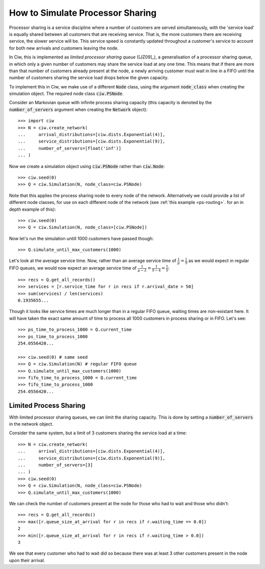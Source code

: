 .. _processor-sharing:

=================================
How to Simulate Processor Sharing
=================================

Processor sharing is a service discipline where a number of customers are served simultaneously, with the 'service load' is equally shared between all customers that are receiving service. That is, the more customers there are receiving service, the slower service will be. This service speed is constantly updated throughout a customer's service to account for both new arrivals and customers leaving the node.

In Ciw, this is implemented as *limited processor sharing queue* ([JZ09]_), a generalisation of a processor sharing queue, in which only a given number of customers may share the service load at any one time. This means that if there are more than that number of customers already present at the node, a newly arriving customer must wait in line in a FIFO until the number of customers sharing the service load drops below the given capacity.

To implement this in Ciw, we make use of a different :code:`Node` class, using the argument :code:`node_class` when creating the simulation object. The required node class :code:`ciw.PSNode`.

Consider an Markovian queue with infinite process sharing capacity (this capacity is denoted by the :code:`number_of_servers` argument when creating the :code:`Network` object)::

    >>> import ciw
    >>> N = ciw.create_network(
    ...     arrival_distributions=[ciw.dists.Exponential(4)],
    ...     service_distributions=[ciw.dists.Exponential(9)],
    ...     number_of_servers=[float('inf')]
    ... )

Now we create a simulation object using :code:`ciw.PSNode` rather than :code:`ciw.Node`::
    
    >>> ciw.seed(0)
    >>> Q = ciw.Simulation(N, node_class=ciw.PSNode)

Note that this applies the process sharing node to every node of the network.
Alternatively we could provide a list of different node classes, for use on each different node of the network (see :ref:`this example <ps-routing>`. for an in depth example of this)::

    >>> ciw.seed(0)
    >>> Q = ciw.Simulation(N, node_class=[ciw.PSNode])

Now let's run the simulation untill 1000 customers have passed though::

    >>> Q.simulate_until_max_customers(1000)

Let's look at the average service time. Now, rather than an average service time of :math:`\frac{1}{\mu} = \frac{1}{9}` as we would expect in regular FIFO queues, we would now expect an average service time of :math:`\frac{1}{\mu - \lambda} = \frac{1}{9-4} = \frac{1}{5}`::

    >>> recs = Q.get_all_records()
    >>> services = [r.service_time for r in recs if r.arrival_date > 50]
    >>> sum(services) / len(services)
    0.1935655...

Though it looks like service times are much longer than in a regular FIFO queue, waiting times are non-existant here. It will have taken the exact same amount of time to process all 1000 customers in process sharing or in FIFO. Let's see::

    >>> ps_time_to_process_1000 = Q.current_time
    >>> ps_time_to_process_1000
    254.0556420...

    >>> ciw.seed(0) # same seed
    >>> Q = ciw.Simulation(N) # regular FIFO queue
    >>> Q.simulate_until_max_customers(1000)
    >>> fifo_time_to_process_1000 = Q.current_time
    >>> fifo_time_to_process_1000
    254.0556420...


Limited Process Sharing
-----------------------

With limited processor sharing queues, we can limit the sharing capacity.
This is done by setting a :code:`number_of_servers` in the network object.

Consider the same system, but a limit of 3 customers sharing the service load at a time::

    >>> N = ciw.create_network(
    ...     arrival_distributions=[ciw.dists.Exponential(4)],
    ...     service_distributions=[ciw.dists.Exponential(9)],
    ...     number_of_servers=[3]
    ... )
    >>> ciw.seed(0)
    >>> Q = ciw.Simulation(N, node_class=ciw.PSNode)
    >>> Q.simulate_until_max_customers(1000)

We can check the number of customers present at the node for those who had to wait and those who didn't::

    >>> recs = Q.get_all_records()
    >>> max([r.queue_size_at_arrival for r in recs if r.waiting_time == 0.0])
    2
    >>> min([r.queue_size_at_arrival for r in recs if r.waiting_time > 0.0])
    3

We see that every customer who had to wait did so because there was at least 3 other customers present in the node upon their arrival.